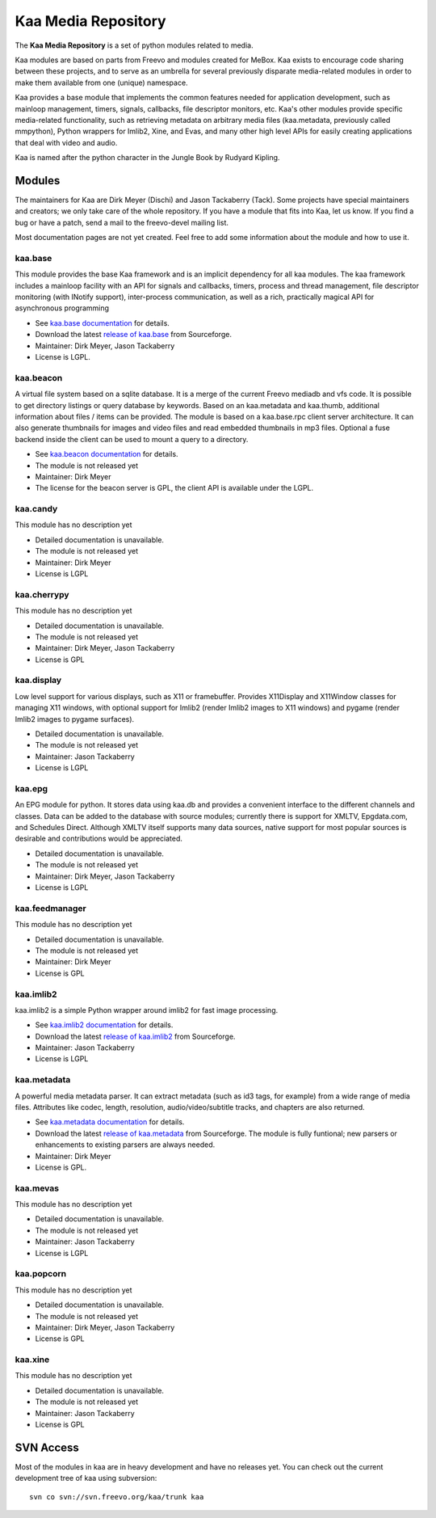 .. kaa documentation master file, created by sphinx-quickstart
   You can adapt this file completely to your liking, but it should at least
   contain the root `toctree` directive.

Kaa Media Repository
====================

The **Kaa Media Repository** is a set of python modules related to media.

Kaa modules are based on parts from Freevo and modules created for
MeBox. Kaa exists to encourage code sharing between these projects,
and to serve as an umbrella for several previously disparate
media-related modules in order to make them available from one
(unique) namespace.

Kaa provides a base module that implements the common features needed
for application development, such as mainloop management, timers,
signals, callbacks, file descriptor monitors, etc. Kaa's other modules
provide specific media-related functionality, such as retrieving
metadata on arbitrary media files (kaa.metadata, previously called
mmpython), Python wrappers for Imlib2, Xine, and Evas, and many other
high level APIs for easily creating applications that deal with video
and audio.

Kaa is named after the python character in the Jungle Book by Rudyard
Kipling.

Modules
-------

The maintainers for Kaa are Dirk Meyer (Dischi) and Jason Tackaberry
(Tack). Some projects have special maintainers and creators; we only
take care of the whole repository. If you have a module that fits into
Kaa, let us know. If you find a bug or have a patch, send a mail to
the freevo-devel mailing list.

Most documentation pages are not yet created. Feel free to add some
information about the module and how to use it.

kaa.base
^^^^^^^^

This module provides the base Kaa framework and is an implicit
dependency for all kaa modules. The kaa framework includes a mainloop
facility with an API for signals and callbacks, timers, process and
thread management, file descriptor monitoring (with INotify support),
inter-process communication, as well as a rich, practically magical
API for asynchronous programming

* See `kaa.base documentation <base/index.html>`_ for details.
* Download the latest `release of kaa.base
  <http://sourceforge.net/project/showfiles.php?group_id=46652&package_id=213183>`_
  from Sourceforge.
* Maintainer: Dirk Meyer, Jason Tackaberry
* License is LGPL.


kaa.beacon
^^^^^^^^^^

A virtual file system based on a sqlite database. It is a merge of the
current Freevo mediadb and vfs code. It is possible to get directory
listings or query database by keywords. Based on an kaa.metadata and
kaa.thumb, additional information about files / items can be
provided. The module is based on a kaa.base.rpc client server
architecture. It can also generate thumbnails for images and video
files and read embedded thumbnails in mp3 files. Optional a fuse
backend inside the client can be used to mount a query to a directory.

* See `kaa.beacon documentation <beacon/index.html>`_ for details.
* The module is not released yet
* Maintainer: Dirk Meyer
* The license for the beacon server is GPL, the client API is
  available under the LGPL.

kaa.candy
^^^^^^^^^

This module has no description yet

* Detailed documentation is unavailable.
* The module is not released yet
* Maintainer: Dirk Meyer
* License is LGPL

kaa.cherrypy
^^^^^^^^^^^^

This module has no description yet

* Detailed documentation is unavailable.
* The module is not released yet
* Maintainer: Dirk Meyer, Jason Tackaberry
* License is GPL

kaa.display
^^^^^^^^^^^

Low level support for various displays, such as X11 or
framebuffer. Provides X11Display and X11Window classes for managing
X11 windows, with optional support for Imlib2 (render Imlib2 images to
X11 windows) and pygame (render Imlib2 images to pygame surfaces).

* Detailed documentation is unavailable.
* The module is not released yet
* Maintainer: Jason Tackaberry
* License is LGPL

kaa.epg
^^^^^^^

An EPG module for python. It stores data using kaa.db and provides a
convenient interface to the different channels and classes. Data can
be added to the database with source modules; currently there is
support for XMLTV, Epgdata.com, and Schedules Direct. Although XMLTV
itself supports many data sources, native support for most popular
sources is desirable and contributions would be appreciated.

* Detailed documentation is unavailable.
* The module is not released yet
* Maintainer: Dirk Meyer, Jason Tackaberry
* License is LGPL

kaa.feedmanager
^^^^^^^^^^^^^^^

This module has no description yet

* Detailed documentation is unavailable.
* The module is not released yet
* Maintainer: Dirk Meyer
* License is GPL

kaa.imlib2
^^^^^^^^^^

kaa.imlib2 is a simple Python wrapper around imlib2 for fast image
processing.

* See `kaa.imlib2 documentation <imlib2/index.html>`_ for details.
* Download the latest `release of kaa.imlib2
  <http://sourceforge.net/project/showfiles.php?group_id=46652&package_id=216046>`_
  from Sourceforge.
* Maintainer: Jason Tackaberry
* License is LGPL

kaa.metadata
^^^^^^^^^^^^

A powerful media metadata parser. It can extract metadata (such as id3
tags, for example) from a wide range of media files. Attributes like
codec, length, resolution, audio/video/subtitle tracks, and chapters
are also returned.

* See `kaa.metadata documentation <metadata/index.html>`_ for details.
* Download the latest `release of kaa.metadata
  <http://sourceforge.net/project/showfiles.php?group_id=46652&package_id=213173>`_
  from Sourceforge. The module is fully funtional; new parsers or
  enhancements to existing parsers are always needed.
* Maintainer: Dirk Meyer
* License is GPL.

kaa.mevas
^^^^^^^^^

This module has no description yet

* Detailed documentation is unavailable.
* The module is not released yet
* Maintainer: Jason Tackaberry
* License is LGPL


kaa.popcorn
^^^^^^^^^^^

This module has no description yet

* Detailed documentation is unavailable.
* The module is not released yet
* Maintainer: Dirk Meyer, Jason Tackaberry
* License is GPL


kaa.xine
^^^^^^^^

This module has no description yet

* Detailed documentation is unavailable.
* The module is not released yet
* Maintainer: Jason Tackaberry
* License is GPL

SVN Access
----------

Most of the modules in kaa are in heavy development and have no
releases yet. You can check out the current development tree of kaa
using subversion::

    svn co svn://svn.freevo.org/kaa/trunk kaa
